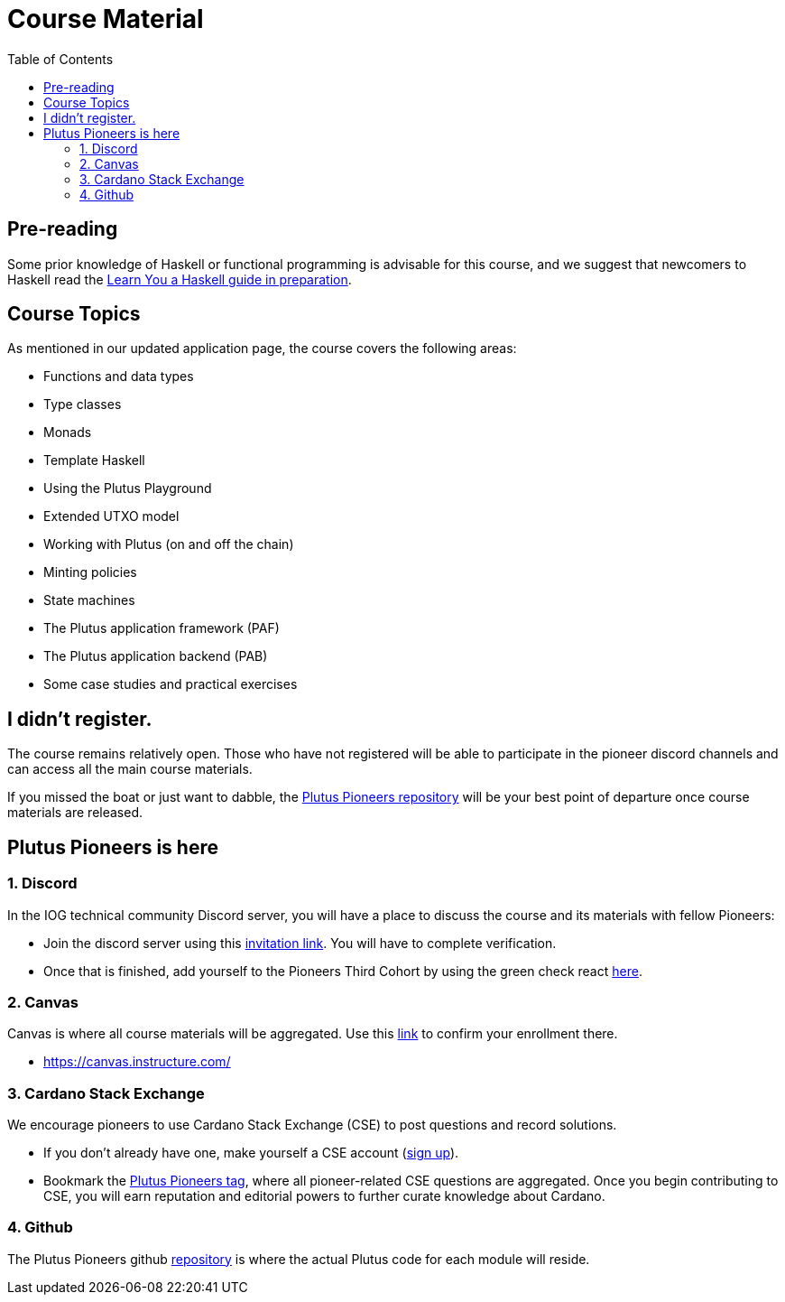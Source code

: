 = Course Material
:toc:


== Pre-reading

Some prior knowledge of Haskell or functional programming is advisable for this course, and we suggest that newcomers to Haskell read the https://iohk.us20.list-manage.com/track/click?u=26d3b656ecc43aa6f3063eaed&id=b696ee9e9e&e=1a9685e45f[Learn You a Haskell guide in preparation].

== Course Topics

As mentioned in our updated application page, the course covers the following areas:

* Functions and data types
* Type classes
* Monads
* Template Haskell
* Using the Plutus Playground
* Extended UTXO model
* Working with Plutus (on and off the chain)
* Minting policies
* State machines
* The Plutus application framework (PAF)
* The Plutus application backend (PAB)
* Some case studies and practical exercises

== I didn't register.

The course remains relatively open. Those who have not registered will be able to participate in the pioneer discord channels and can access all the main course materials. 

If you missed the boat or just want to dabble, the https://github.com/input-output-hk/plutus-pioneer-program/blob/main/README.md[Plutus Pioneers repository] will be your best point of departure once course materials are released. 

== Plutus Pioneers is here

=== 1. Discord

In the IOG technical community Discord server, you will have a place to discuss the course and its materials with fellow Pioneers:

* Join the discord server using this https://iohk.us20.list-manage.com/track/click?u=26d3b656ecc43aa6f3063eaed&id=46c99986ab&e=1a9685e45f[invitation link]. You will have to complete verification.
* Once that is finished, add yourself to the Pioneers Third Cohort by using the green check react https://iohk.us20.list-manage.com/track/click?u=26d3b656ecc43aa6f3063eaed&id=8491b2183c&e=1a9685e45f[here].


=== 2. Canvas

Canvas is where all course materials will be aggregated. Use this https://iohk.us20.list-manage.com/track/click?u=26d3b656ecc43aa6f3063eaed&id=714711d773&e=1a9685e45f[link] to confirm your enrollment there. 

* https://canvas.instructure.com/


=== 3. Cardano Stack Exchange

We encourage pioneers to use Cardano Stack Exchange (CSE) to post questions and record solutions.  

* If you don't already have one, make yourself a CSE account (https://iohk.us20.list-manage.com/track/click?u=26d3b656ecc43aa6f3063eaed&id=5d8a060ebe&e=1a9685e45f[sign up]).
* Bookmark the https://iohk.us20.list-manage.com/track/click?u=26d3b656ecc43aa6f3063eaed&id=f202a2841b&e=1a9685e45f[Plutus Pioneers tag], where all pioneer-related CSE questions are aggregated.
Once you begin contributing to CSE, you will earn reputation and editorial powers to further curate knowledge about Cardano. 


=== 4. Github

The Plutus Pioneers github https://iohk.us20.list-manage.com/track/click?u=26d3b656ecc43aa6f3063eaed&id=14b675aea0&e=1a9685e45f[repository] is where the actual Plutus code for each module will reside. 
